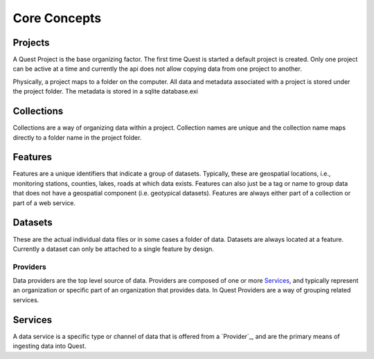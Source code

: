 Core Concepts
-------------

Projects
^^^^^^^^

A Quest Project is the base organizing factor. The first time Quest is started a
default project is created. Only one project can be active at a time and
currently the api does not allow copying data from one project to another.

Physically, a project maps to a folder on the computer. All data and metadata
associated with a project is stored under the project folder. The metadata is
stored in a sqlite database.exi

Collections
^^^^^^^^^^^

Collections are a way of organizing data within a project. Collection names are
unique and the collection name maps directly to a folder name in the project folder.

Features
^^^^^^^^

Features are a unique identifiers that indicate a group of datasets. Typically,
these are geospatial locations, i.e., monitoring stations, counties, lakes,
roads at which data exists. Features can also just be a tag or name to group data
that does not have a geospatial component (i.e. geotypical datasets). Features
are always either part of a collection or part of a web service.

Datasets
^^^^^^^^

These are the actual individual data files or in some cases a folder of data.
Datasets are always located at a feature. Currently a dataset can only be
attached to a single feature by design.

Providers
~~~~~~~~~

Data providers are the top level source of data. Providers are composed of one or more `Services`_, and typically represent an organization or specific part of an organization that provides data. In Quest Providers are a way of grouping related services.

Services
^^^^^^^^

A data service is a specific type or channel of data that is offered from a `Provider`_, and are the primary means of ingesting data into Quest.

